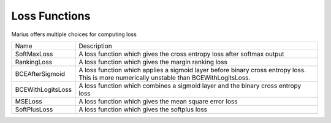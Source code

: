 .. _loss_functions

Loss Functions
********************

Marius offers multiple choices for computing loss

==================  =============
   Name             Description
------------------  -------------
SoftMaxLoss         A loss function which gives the cross entropy loss after softmax output
RankingLoss         A loss function which gives the margin ranking loss
BCEAfterSigmoid     A loss function which applies a sigmoid layer before binary cross entropy loss. This is more numerically unstable than BCEWithLogitsLoss.
BCEWithLogitsLoss   A loss function which combines a sigmoid layer and the binary cross entropy loss
MSELoss             A loss function which gives the mean square error loss
SoftPlusLoss        A loss function which gives the softplus loss
==================  =============